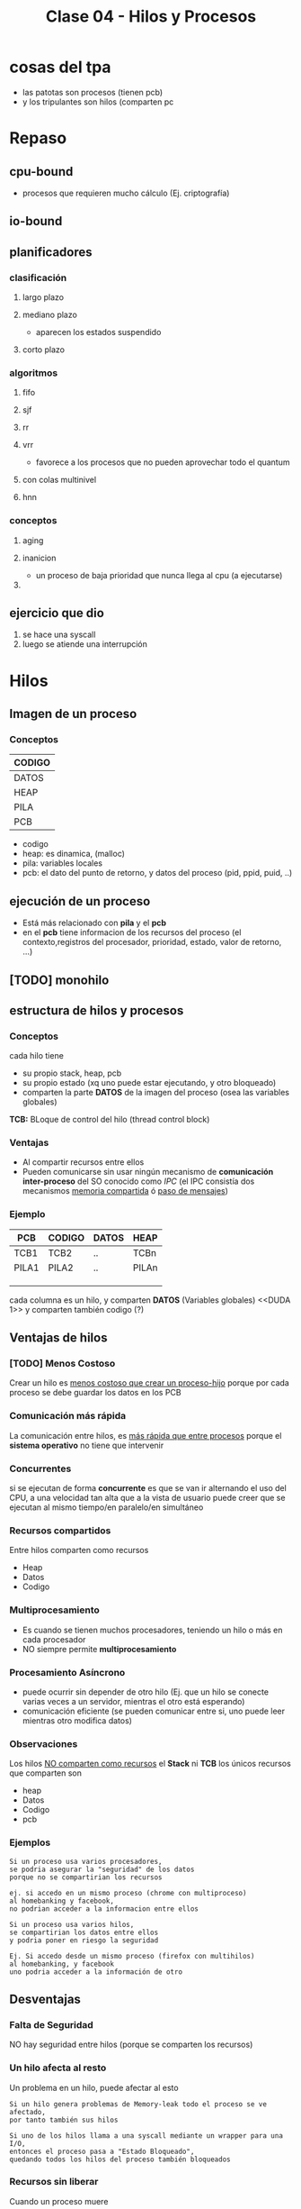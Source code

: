 #+TITLE: Clase 04 - Hilos y Procesos
* cosas del tpa
  - las patotas son procesos (tienen pcb)
  - y los tripulantes son hilos (comparten pc

* Repaso
** cpu-bound
   - procesos que requieren mucho cálculo
     (Ej. criptografía)
** io-bound
** planificadores
*** clasificación
**** largo plazo
**** mediano plazo
     - aparecen los estados suspendido
**** corto plazo
*** algoritmos
**** fifo
**** sjf
**** rr
**** vrr
     - favorece a los procesos que no pueden aprovechar todo el quantum
**** con colas multinivel
**** hnn
*** conceptos
**** aging
**** inanicion
     - un proceso de baja prioridad que nunca llega al cpu (a ejecutarse)
**** 
** ejercicio que dio
   1. se hace una syscall
   2. luego se atiende una interrupción
* Hilos
** Imagen de un proceso
*** Conceptos
    |--------|
    | CODIGO |
    |--------|
    | DATOS  |
    |--------|
    | HEAP   |
    |--------|
    | PILA   |
    |--------|
    | PCB    |
    |--------|

    - codigo
    - heap: es dinamica, (malloc)
    - pila: variables locales
    - pcb: el dato del punto de retorno, y datos del proceso (pid, ppid, puid, ..)
** ejecución de un proceso
   - Está más relacionado con *pila* y el *pcb*
   - en el *pcb* tiene informacion de los recursos del proceso
     (el contexto,registros del procesador, prioridad, estado, valor de retorno, ...)
** [TODO] monohilo
** estructura de hilos y procesos
*** Conceptos 
    cada hilo tiene 
    + su propio stack, heap, pcb
    + su propio estado (xq uno puede estar ejecutando, y otro bloqueado)
    + comparten la parte *DATOS* de la imagen del proceso
      (osea las variables globales)

   *TCB:* BLoque de control del hilo (thread control block)
*** Ventajas
    - Al compartir recursos entre ellos
    - Pueden comunicarse sin usar ningún mecanismo de *comunicación inter-proceso*
      del SO conocido como [[IPC]]
      (el IPC consistía dos mecanismos _memoria compartida_ ó _paso de mensajes_)
*** Ejemplo
   #+name: proceso-sistema-multihilo
   |-------+--------+-------+-------|
   | PCB   | CODIGO | DATOS | HEAP  |
   |-------+--------+-------+-------|
   | TCB1  | TCB2   | ..    | TCBn  |
   | PILA1 | PILA2  | ..    | PILAn |
   |       |        |       |       |
   |       |        |       |       |
   |       |        |       |       |
   |-------+--------+-------+-------|

   cada columna es un hilo, y comparten *DATOS* (Variables globales)
   <<DUDA 1>> y comparten también codigo (?) 
** Ventajas de hilos
*** [TODO] Menos Costoso
    Crear un hilo es _menos costoso que crear un proceso-hijo_
    porque por cada proceso se debe guardar los datos en los PCB
*** Comunicación más rápida
    La comunicación entre hilos, es _más rápida que entre procesos_
    porque el *sistema operativo* no tiene que intervenir
*** Concurrentes
    si se ejecutan de forma *concurrente*
    es que se van ir alternando el uso del CPU,
    a una velocidad tan alta que a la vista de usuario 
    puede creer que se ejecutan al mismo tiempo/en paralelo/en simultáneo
*** Recursos compartidos
    Entre hilos comparten como recursos
     + Heap
     + Datos
     + Codigo
*** Multiprocesamiento
    + Es cuando se tienen muchos procesadores, teniendo un hilo
       o más en cada procesador
    + NO siempre permite *multiprocesamiento*
*** Procesamiento Asíncrono
    + puede ocurrir sin depender de otro hilo
      (Ej. que un hilo se conecte varias veces a un servidor,
      mientras el otro está esperando)
    + comunicación eficiente
      (se pueden comunicar entre si, uno puede leer mientras otro modifica datos)
*** Observaciones
    Los hilos _NO comparten como recursos_ el *Stack* ni *TCB*
    los únicos recursos que comparten son
     - heap
     - Datos
     - Codigo
     - pcb 
*** Ejemplos
    #+BEGIN_EXAMPLE
    Si un proceso usa varios procesadores,
    se podria asegurar la "seguridad" de los datos
    porque no se compartirian los recursos
   
    ej. si accedo en un mismo proceso (chrome con multiproceso)
    al homebanking y facebook,
    no podrian acceder a la informacion entre ellos
    #+END_EXAMPLE

    #+BEGIN_EXAMPLE
    Si un proceso usa varios hilos,
    se compartirian los datos entre ellos
    y podria poner en riesgo la seguridad

    Ej. Si accedo desde un mismo proceso (firefox con multihilos)
    al homebanking, y facebook
    uno podria acceder a la información de otro
    #+END_EXAMPLE
** Desventajas
*** Falta de Seguridad
    NO hay seguridad entre hilos (porque se comparten los recursos)
*** Un hilo afecta al resto
    Un problema en un hilo, puede afectar al esto

    #+BEGIN_EXAMPLE
    Si un hilo genera problemas de Memory-leak todo el proceso se ve afectado,
    por tanto también sus hilos

    Si uno de los hilos llama a una syscall mediante un wrapper para una I/O,
    entonces el proceso pasa a "Estado Bloqueado",
    quedando todos los hilos del proceso también bloqueados
    #+END_EXAMPLE
*** Recursos sin liberar
    Cuando un proceso muere
     + todos sus hilos también (El sistema operativo los toma)
     + NO se liberan automaticamente los recursos
       (es responsabilidad del programador, el SO no se entera cuales usamos)
** Clasificación de Hilos
*** Hilos de Usuario (ULT)
**** Conceptos
     NO los ve el *Sistema operativo*, se manejan mediante una *biblioteca de usuarios*
     * desarrollada por usuarios
     * se ejecuta en [[Modo Usuario]]
**** Ventajas
    + portabilidad
      * utilizar en cualquier sistema operativo
    + bajo [[overhead]]
      * al no intervenir el Sistema Operativo
    + El cambio entre _ULTs del mismo KLT_ es más rápido
       (porque no interviene el sistema operativo)
**** Desventajas
     - ~syscall bloqueante~ bloquea TODO el proceso
     - NO permite *multiprocesamiento* si hubiese multiples CPU's (porque trabajan de forma concurrente, no?)
*** Hilos de Kernel (KLT)
**** Conceptos
    + El *sistema operativo* los conoce, por tanto _los puede Planificar_
    + para el usuario es más fácil, porque se evita
      tener q buscar una biblioteca sin que falle
**** Escenarios
***** Escenario 1 - Planificador con Quantum
      Si el planificador establece un *quantum* de 4 (q=4)
      se los va a asignar a los *hilos de kernel* (NO a los procesos que los contienen)
     
      porque el *sistema operativo* conoce a los *hilos de kernel*
      y los puede planificar (suponiendo que el sistema operativo soporta hilos de kernel)

      conclusión? El SO puede planificar *hilos de kernel* :)
**** Desventajas
     + El cambio entre KLTs es más lento
       (porque interviene el sistea operativo)
     + mayor [[overhead]] (respecto de ULT)
       * cada cambio se lo solicita al *sistema operativo*
         (haciendo cambio de modos)
**** Ventajas
     + Una [[syscall bloqueante]] solo BLOQUEA ese hilo (porque son independientes)
     + permite *multiprocesamiento* de hilos del mismo proceso
       (suponiendo que existen multiples CPUs)
**** otros (linux)
     #+BEGIN_EXAMPLE
     Si un proceso tuviera varios *hilos d kernel*
     en el ~htop~ aparecerian varios agrupados
     (cada uno con su tid, compartirian ppid)

     en cambio si fuesen *hilos de usuario* 
     aparecería solo uno
     #+END_EXAMPLE
** Hilos Combinados (KLT y ULT)
*** KLT con ULTs
    Si el _KLT tiene contiene ULTs_
     + Es el SO quien ejecutará la **Biblioteca de Usuario* que entiende que 
       ULT debe ejecutar (lo hace en [[Modo Usuario]])
     + Se debe especificar que *Algoritmo de Planificación* utiliza
       la *Biblioteca de Usuario* para manejar sus hilos ULT
       (Ej. SFJ, FIFO/FCFS, RR, VRR, ...)
** [TODO] E/S bloqueantes y ULT
   - Una ~syscall bloqueante~ bloquea TODO el proceso (y todos los ULTs que contenga)
** Planificación de ULTs
*** Conceptos
    Según como el *ULT* haya realizado la ~sycall~ de IO 
    dependerá que ULT elegirá la *biblioteca de usuario*
    que tenga el *KLT* (que contiene a los ULTs)
*** Directo desde el ULT
    Si el ULT hace llama a una ~syscall~ de IO sin ningún ~wrapper~
    osea llama directo al *sistema operativo*
    + el SO tomará el control y desalojará al KLT que contiene al ULT
    + la biblioteca de usuario
      * NO podrá *replanificar* antes de ser desalojado el KLT
        (ya que ante una interrupción, el SO debe atenderla)
      * guardará en el *(PC, [[Program Counter]])* como próxima instrucción,
        al último ULT que tenía ejecutando en el KLT
      * NO se enterará que fué desalojada
      * es posible que el *algoritmo de planificación* que tenía el KLT
        NO priorize como debería
*** Con un Wrapper de la Biblioteca
    - La ULT utiliza un *wrapper* en vez de una *syscall* al SO
    - Permite que el KLT pueda *replanificar* antes de ser *desalojado*
      por el SO
    - El *wrapper* agrega comportamiento extra, pudiendo tener una
      ~syscall bloqueante~ para terminar de *replanificar* con el 
      *algoritmo de planificación* que tuviese el KLT que contiene al ULT
*** Ejemplos de Interrupción con ULT en ejecución
**** Ejemplo 1
     Si un *hilo ULT* se estaba ejecutando y ocurre una *interrupción* (Ej. de IO ó Quantum)
     el SO debe atenderla y desalojar al *hilo KLT* que contiene al ULT

     la *biblioteca de usuario* NO se entera que fue desalojada
     y el *hilo KLT* guarda como próxima instrucción a ejecutar
     el que estaba ejecutando
     (apesar de que la *biblioteca de usuario* estaba usando como algoritmo 
      de planificación que iba a priorizar a otro hilo ULT quien debia ser el siguiente
      a ejecutarse porque tenía menor Ráfaga de CPU por ej. si fuese FSJ)
**** Ejemplo 2
     Supongamos que tenemos solo 1 dispositivo de IO, y solo 1 CPU
     donde el KLT-1 utiliza una *biblioteca de ULT* que planifica por *SFJ*
     y el SO utiliza el algoritmo *Round Robin* con Quantum=2

     En el instante t=2[ut] el SO desaloja al KLT-1 (que estaba ejecutando
     su hilo ULT-A) mediante una *interrupción de quantum*
     la *biblioteca ULT* del KLT-1 no se entera que fue desalojada
     y guardó como siguiente instrucción al ULT-A

     por tanto en el instante t=7[ut], cuando el KLT-1 puede reanudar el 
     uso de la CPU, seguirá ejecutando el ULT-A

     |-------+-------+-----+-----+-----+-----+----+-----+-----+-------+---|
     | KLT-1 | ULT-A | CPU | CPU |     | CPU |    | IO  |     | ~CPU~ |   |
     |       |       |     |     |     |     |    |     |     |       |   |
     |       | ULT-B |     |     |     |     |    |     |     |       |   |
     |-------+-------+-----+-----+-----+-----+----+-----+-----+-------+---|
     | KLT-2 |       |     |     | CPU | IO  | IO | CPU | CPU |       |   |
     |       |       |     |     |     |     |    |     |     |       |   |
     |-------+-------+-----+-----+-----+-----+----+-----+-----+-------+---|
     |       | 0     |   1 |   2 |   3 | 4   |  5 | 6   |   7 |     8 | 9 |
     |-------+-------+-----+-----+-----+-----+----+-----+-----+-------+---|
** Jacketing y ULTs Bloqueados
   + La traducción de *jacketing* es *revestimiento*
   + Convierte una E/S bloqueante en una E/S NO bloqueante
      (mediante un ~wrapper de biblioteca~ que le agrega comportamiento extra 
       a una ~sycall~ que es bloqueante)
   + La *biblioteca de usuario* utilizará E/S NO bloqueantes
   + Mientras hayan ULTs para ejecutar el *KLT* que los contiene NO se bloqueará
   + Esto es sólo a nivel de hilos, el proceso no se entera

   Con esto se previene que no se bloqueen el resto de los hilos
   
   *IMPORTANTE:*
   - en los ejercicios de la cátedra todas las ~syscall~ se hacen a través de *ULT* sin ~jacketing~
     (a menos que el enunciado diga lo contrario)

